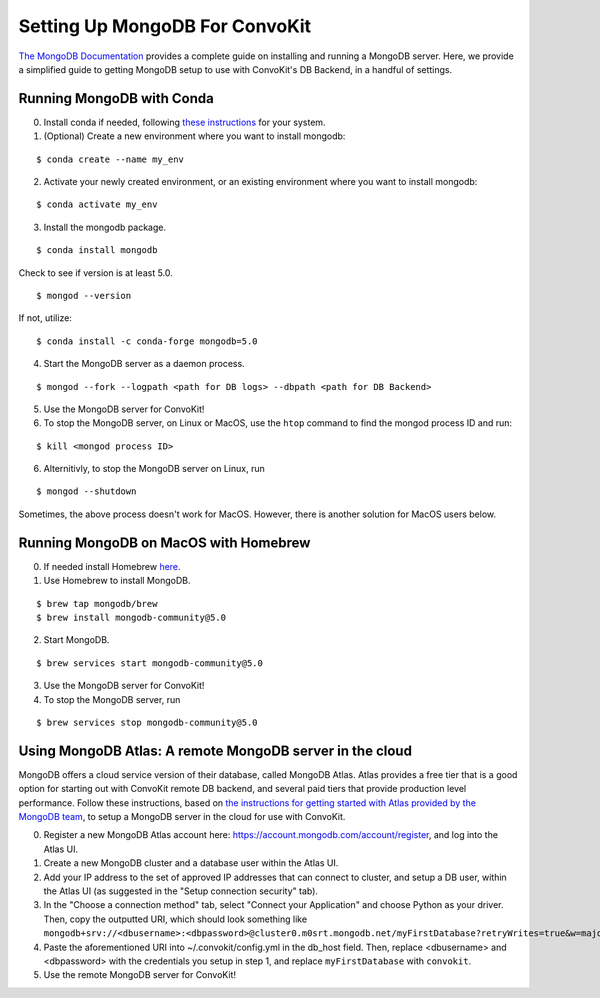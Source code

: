Setting Up MongoDB For ConvoKit
===============================

`The MongoDB Documentation <https://docs.mongodb.com/>`_ provides a complete
guide on installing and running a MongoDB server. Here, we provide a simplified
guide to getting MongoDB setup to use with ConvoKit's DB Backend, in a handful
of settings.

Running MongoDB with Conda
--------------------------

0. Install conda if needed, following `these instructions <https://docs.conda.io/projects/conda/en/latest/user-guide/install/index.html#regular-installation>`_ for your system.
1. (Optional) Create a new environment where you want to install mongodb:

::

 $ conda create --name my_env

2. Activate your newly created environment, or an existing environment where you want to install mongodb:

::

 $ conda activate my_env


3. Install the mongodb package.

::

 $ conda install mongodb

Check to see if version is at least 5.0.

::

 $ mongod --version

If not, utilize:

::

 $ conda install -c conda-forge mongodb=5.0


4. Start the MongoDB server as a daemon process.

::

 $ mongod --fork --logpath <path for DB logs> --dbpath <path for DB Backend>

5. Use the MongoDB server for ConvoKit!
6. To stop the MongoDB server, on Linux or MacOS, use the ``htop`` command to find the mongod process ID and run:

::

 $ kill <mongod process ID>

6. Alternitivly, to stop the MongoDB server on Linux, run

::

 $ mongod --shutdown


Sometimes, the above process doesn't work for MacOS. However, there is another solution for MacOS users below.


Running MongoDB on MacOS with Homebrew
--------------------------------------

0. If needed install Homebrew `here <https://brew.sh/>`_.
1. Use Homebrew to install MongoDB.

::

 $ brew tap mongodb/brew
 $ brew install mongodb-community@5.0

2. Start MongoDB.

::

 $ brew services start mongodb-community@5.0

3. Use the MongoDB server for ConvoKit!
4. To stop the MongoDB server, run

::

 $ brew services stop mongodb-community@5.0

Using MongoDB Atlas: A remote MongoDB server in the cloud
---------------------------------------------------------

MongoDB offers a cloud service version of their database, called MongoDB Atlas.
Atlas provides a free tier that is a good option for starting out with ConvoKit
remote DB backend, and several paid tiers that provide production level performance.
Follow these instructions, based on `the instructions for getting started with Atlas
provided by the MongoDB team <https://docs.atlas.mongodb.com/getting-started/>`_,
to setup a MongoDB server in the cloud for use with ConvoKit.

0. Register a new MongoDB Atlas account here: https://account.mongodb.com/account/register, and log into the Atlas UI.
1. Create a new MongoDB cluster and a database user within the Atlas UI.
2. Add your IP address to the set of approved IP addresses that can connect to cluster, and setup a DB user, within the Atlas UI (as suggested in the "Setup connection security" tab).
3. In the "Choose a connection method" tab, select "Connect your Application" and choose Python as your driver. Then, copy the outputted URI, which should look something like ``mongodb+srv://<dbusername>:<dbpassword>@cluster0.m0srt.mongodb.net/myFirstDatabase?retryWrites=true&w=majority``
4. Paste the aforementioned URI into ~/.convokit/config.yml in the db_host field. Then, replace <dbusername> and <dbpassword> with the credentials you setup in step 1, and replace ``myFirstDatabase`` with ``convokit``.
5. Use the remote MongoDB server for ConvoKit!
